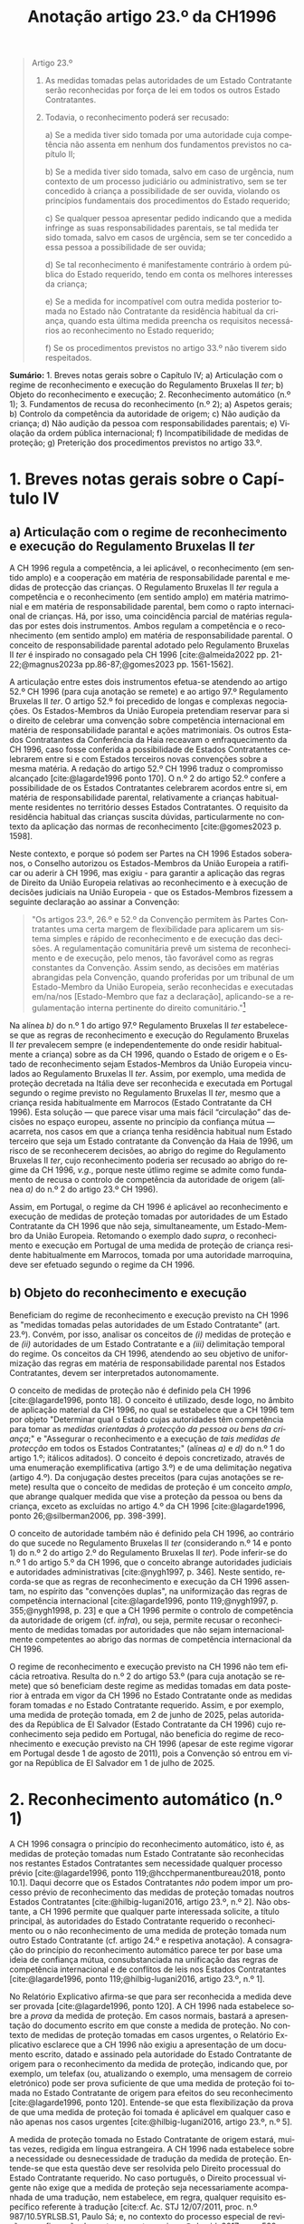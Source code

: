 #+title: Anotação artigo 23.º da CH1996
#+author: João Gomes de Almeida
#+LANGUAGE: pt
#+OPTIONS: toc:nil num:nil author:nil date:nil title:nil

#+LATEX_CLASS: koma-article
#+LATEX_COMPILER: xelatex
#+LATEX_HEADER: \usepackage{titletoc}
#+LATEX_HEADER: \KOMAoptions{headings=small}

#+bibliography: ~/Dropbox/Bibliografia/BetterBibLatex/bib.bib
#+cite_export: csl np405.csl

#+begin_quote

Artigo 23.º

1. As medidas tomadas pelas autoridades de um Estado Contratante serão reconhecidas por força de lei em todos os outros Estado Contratantes.

2. Todavia, o reconhecimento poderá ser recusado:

  a) Se a medida tiver sido tomada por uma autoridade cuja competência não assenta em nenhum dos fundamentos previstos no capítulo II;

  b) Se a medida tiver sido tomada, salvo em caso de urgência, num contexto de um processo judiciário ou administrativo, sem se ter concedido à criança a possibilidade de ser ouvida, violando os princípios fundamentais dos procedimentos do Estado requerido;

  c) Se qualquer pessoa apresentar pedido indicando que a medida infringe as suas responsabilidades parentais, se tal medida ter sido tomada, salvo em casos de urgência, sem se ter concedido a essa pessoa a possibilidade de ser ouvida;

  d) Se tal reconhecimento é manifestamente contrário à ordem pública do Estado requerido, tendo em conta os melhores interesses da criança;

  e) Se a medida for incompatível com outra medida posterior tomada no Estado não Contratante da residência habitual da criança, quando esta última medida preencha os requisitos necessários ao reconhecimento no Estado requerido;

  f) Se os procedimentos previstos no artigo 33.º não tiverem sido respeitados.

#+end_quote

*Sumário:* 1. Breves notas gerais sobre o Capítulo IV; a) Articulação com o regime de reconhecimento e execução do Regulamento Bruxelas II /ter/; b) Objeto do reconhecimento e execução; 2. Reconhecimento automático (n.º 1); 3. Fundamentos de recusa do reconhecimento (n.º 2); a) Aspetos gerais; b) Controlo da competência da autoridade de origem; c) Não audição da criança; d) Não audição da pessoa com responsabilidades parentais; e) Violação da ordem pública internacional; f) Incompatibilidade de medidas de proteção; g) Preterição dos procedimentos previstos no artigo 33.º.

* 1. Breves notas gerais sobre o Capítulo IV
** a) Articulação com o regime de reconhecimento e execução do Regulamento Bruxelas II /ter/
A CH 1996 regula a competência, a lei aplicável, o reconhecimento (em sentido amplo) e a cooperação em matéria de responsabilidade parental e medidas
de protecção das crianças. O Regulamento Bruxelas II /ter/ regula a competência e o reconhecimento (em sentido amplo) em matéria matrimonial e em
matéria de responsabilidade parental, bem como o rapto internacional de crianças. Há, por isso, uma coincidência parcial de matérias reguladas por estes dois instrumentos. Ambos regulam a competência e o reconhecimento (em sentido amplo) em matéria de responsabilidade parental. O conceito de responsabilidade parental adotado pelo Regulamento Bruxelas II /ter/ é inspirado no consagado pela CH 1996 [cite:@almeida2022 pp. 21-22;@magnus2023a pp.86-87;@gomes2023 pp. 1561-1562].

A articulação entre estes dois instrumentos efetua-se atendendo ao artigo 52.º CH 1996 (para cuja anotação se remete) e ao artigo 97.º Regulamento Bruxelas II /ter/. O artigo 52.º foi precedido de longas e complexas negociações. Os Estados-Membros da União Europeia pretendiam reservar para si o direito de celebrar uma convenção sobre competência internacional em matéria de responsabilidade parantal e ações matrimoniais. Os outros Estados Contratantes da Conferência da Haia receavam o enfraquecimento da CH 1996, caso fosse conferida a possibilidade de Estados Contratantes celebrarem entre si e com Estados terceiros novas convenções sobre a mesma matéria. A redação do artigo 52.º CH 1996 traduz o compromisso alcançado [cite:@lagarde1996 ponto 170]. O n.º 2 do artigo 52.º confere a possibilidade de os Estados Contratantes celebrarem acordos entre si, em matéria de responsabilidade parental, relativamente a crianças habitualmente residentes no território desses Estados Contratantes. O requisito da residência habitual das crianças suscita dúvidas, particularmente no contexto da aplicação das normas de reconhecimento [cite:@gomes2023 p. 1598].

Neste contexto, e porque só podem ser Partes na CH 1996 Estados soberanos, o Conselho autorizou os Estados-Membros da União Europeia a ratificar ou aderir à CH 1996, mas exigiu - para garantir a aplicação das regras de Direito da União Europeia relativas ao reconhecimento e à execução de decisões judiciais na União Europeia - que os Estados-Membros fizessem a seguinte declaração ao assinar a Convenção:
#+begin_quote
"Os artigos 23.º, 26.º e 52.º da Convenção permitem às Partes Contratantes uma certa margem de flexibilidade para aplicarem um sistema simples e rápido de reconhecimento e de execução das decisões. A regulamentação comunitária prevê um sistema de reconhecimento e de execução, pelo menos, tão favorável como as regras constantes da Convenção. Assim sendo, as decisões em matérias abrangidas pela Convenção, quando proferidas por um tribunal de um Estado-Membro da União Europeia, serão reconhecidas e executadas em/na/nos [Estado-Membro que faz a declaração], aplicando-se a regulamentação interna pertinente do direito comunitário."[fn:1]
#+end_quote

Na alínea /b)/ do n.º 1 do artigo 97.º Regulamento Bruxelas II /ter/ estabelece-se que as regras de reconhecimento e execução do Regulamento Bruxelas II /ter/ prevalecem sempre (e independentemente do onde residir habitualmente a criança) sobre as da CH 1996, quando o Estado de origem e o Estado de reconhecimento sejam Estados-Membros da União Europeia vinculados ao Regulamento Bruxelas II /ter/. Assim, por exemplo, uma medida de proteção decretada na Itália deve ser reconhecida e executada em Portugal segundo o regime previsto no Regulamento Bruxelas II /ter/, mesmo que a criança resida habitualmente em Marrocos (Estado Contratante da CH 1996).  Esta solução — que parece visar uma mais fácil “circulação” das decisões no espaço europeu, assente no princípio da confiança mútua — acarreta, nos casos em que a criança tenha residência habitual num Estado terceiro que seja um Estado contratante da Convenção da Haia de 1996, um risco de se reconhecerem decisões, ao abrigo do regime do Regulamento Bruxelas II /ter/, cujo reconhecimento poderia ser recusado ao abrigo do regime da CH 1996, /v.g./, porque neste útlimo regime se admite como fundamento de recusa o controlo de competência da autoridade de origem (alínea /a)/ do n.º 2 do artigo 23.º CH 1996).

Assim, em Portugal, o regime da CH 1996 é aplicável ao reconhecimento e execução de medidas de proteção tomadas por autoridades de um Estado Contratante da CH 1996 que não seja, simultaneamente, um Estado-Membro da União Europeia. Retomando o exemplo dado /supra/, o reconhecimento e execução em Portugal de uma medida de proteção de criança residente habitualmente em Marrocos, tomada por uma autoridade marroquina, deve ser efetuado segundo o regime da CH 1996.

** b) Objeto do reconhecimento e execução
Beneficiam do regime de reconhecimento e execução previsto na CH 1996 as "medidas tomadas pelas autoridades de um Estado Contratante" (art. 23.º). Convém, por isso, analisar os conceitos de /(i)/ medidas de proteção e de /(ii)/ autoridades de um Estado Contratante e a /(iii)/ delimitação temporal do regime. Os conceitos da CH 1996, atendendo ao seu objetivo de uniformização das regras em matéria de responsabilidade parental nos Estados Contratantes, devem ser interpretados autonomamente.

O conceito de medidas de proteção não é definido pela CH 1996 [cite:@lagarde1996, ponto 18]. O conceito é utilizado, desde logo, no âmbito de aplicação material da CH 1996, no qual se estabelece que a CH 1996 tem por objeto "Determinar qual o Estado cujas autoridades têm competência para tomar as /medidas orientadas à protecção da pessoa ou bens da criança/;" e "Assegurar o reconhecimento e a execução de /tais medidas de protecção/ em todos os Estados Contratantes;" (alíneas /a)/ e /d)/ do n.º 1 do artigo 1.º; itálicos aditados). O conceito é depois concretizado, através de uma enumeração exemplificativa (artigo 3.º) e de uma delimitação negativa (artigo 4.º). Da conjugação destes preceitos (para cujas anotações se remete) resulta que o conceito de medidas de proteção é um conceito /amplo/, que abrange qualquer medida que vise a proteção da pessoa ou bens da criança, exceto as excluídas no artigo 4.º da CH 1996 [cite:@lagarde1996, ponto 26;@silberman2006, pp. 398-399].

O conceito de autoridade também não é definido pela CH 1996, ao contrário do que sucede no Regulamento Bruxelas II /ter/ (considerando n.º 14 e ponto 1) do n.º 2 do artigo 2.º do Regulamento Bruxelas II /ter/). Pode inferir-se do n.º 1 do artigo 5.º da CH 1996, que o conceito abrange autoridades judiciais e autoridades administrativas [cite:@nygh1997, p. 346]. Neste sentido, recorda-se que as regras de reconhecimento e execução da CH 1996 assentam, no espírito das "convenções duplas", na uniformização das regras de competência internacional [cite:@lagarde1996, ponto 119;@nygh1997, p. 355;@nygh1998, p. 23] e que a CH 1996 permite o controlo de competência da autoridade de origem (cf. /infra/), ou seja, permite recusar o reconhecimento de medidas tomadas por autoridades que não sejam internacionalmente competentes ao abrigo das normas de competência internacional da CH 1996.

O regime de reconhecimento e execução previsto na CH 1996 não tem eficácia retroativa. Resulta do n.º 2 do artigo 53.º (para cuja anotação se remete) que só beneficiam deste regime as medidas tomadas em data posterior à entrada em vigor da CH 1996 no Estado Contratante onde as medidas foram tomadas /e/ no Estado Contratante requerido. Assim, e por exemplo, uma medida de proteção tomada, em 2 de junho de 2025, pelas autoridades da República de El Salvador (Estado Contratante da CH 1996) cujo reconhecimento seja pedido em Portugal, não beneficia do regime de reconhecimento e execução previsto na CH 1996 (apesar de este regime vigorar em Portugal desde 1 de agosto de 2011), pois a Convenção só entrou em vigor na República de El Salvador em 1 de julho de 2025.

* 2. Reconhecimento automático (n.º 1)
A CH 1996 consagra o princípio do reconhecimento automático, isto é, as medidas de proteção tomadas num Estado Contratante são reconhecidas nos restantes Estados Contratantes sem necessidade qualquer processo prévio [cite:@lagarde1996, ponto 119;@hcchpermanentbureau2018, ponto 10.1]. Daqui decorre que os Estados Contratantes /não/ podem impor um processo prévio de reconhecimento das medidas de proteção tomadas noutros Estados Contratantes [cite:@hilbig-lugani2016, artigo 23.º, n.º 2]. Não obstante, a CH 1996 permite que qualquer parte interessada solicite, a título principal, às autoridades do Estado Contratante requerido o reconhecimento ou o não reconhecimento de uma medida de proteção tomada num outro Estado Contratante (cf. artigo 24.º e respetiva anotação). A consagração do princípio do reconhecimento automático parece ter por base uma ideia de confiança mútua, consubstanciada na unificação das regras de competência internacional e de conflitos de leis nos Estados Contratantes [cite:@lagarde1996, ponto 119;@hilbig-lugani2016, artigo 23.º, n.º 1].

No Relatório Explicativo afirma-se que para ser reconhecida a medida deve ser provada [cite:@lagarde1996, ponto 120]. A CH 1996 nada estabelece sobre a /prova/ da medida de proteção. Em casos normais, bastará a apresentação do documento escrito em que conste a medida de proteção. No contexto de medidas de proteção tomadas em casos urgentes, o Relatório Explicativo esclarece que a CH 1996 não exigiu a apresentação de um documento escrito, datado e assinado pela autoridade do Estado Contratante de origem para o reconhecimento da medida de proteção, indicando que, por exemplo, um telefax (ou, atualizando o exemplo, uma mensagem de correio eletrónico) pode ser prova suficiente de que uma medida de proteção foi tomada no Estado Contratante de origem para efeitos do seu reconhecimento [cite:@lagarde1996, ponto 120]. Entende-se que esta flexibilização da prova de que uma medida de proteção foi tomada é aplicável em qualquer caso e não apenas nos casos urgentes [cite:@hilbig-lugani2016, artigo 23.º, n.º 5].

A medida de proteção tomada no Estado Contratante de origem estará, muitas vezes, redigida em língua estrangeira. A CH 1996 nada estabelece sobre a necessidade ou desnecessidade de tradução da medida de proteção. Entende-se que esta questão deve ser resolvida pelo Direito processual do Estado Contratante requerido. No caso português, o Direito processual vigente não exige que a medida de proteção seja necessariamente acompanhada de uma tradução, nem estabelece, em regra, qualquer requisito específico referente à tradução [cite:cf. Ac. STJ 12/07/2011, proc. n.º 987/10.5YRLSB.S1, Paulo Sá; e, no contexto do processo especial de revisão e confirmação de sentenças estrangeiras, @almeida2017c, pp. 599-600 e referências bibliográficas aí indicadas].

* 3. Fundamentos de recusa do reconhecimento (n.º 2)
** a) Aspetos gerais
O reconhecimento /pode/ ser recusado /se/ se verificar algum dos fundamentos enumerados no n.º 2 do artigo 23.º. Daqui resulta um regime com um pendor claramente favorável ao reconhecimento das medidas de proteção, uma vez que a enumeração dos fundamentos de recusa /é exaustiva/ e a verificação de um (ou mais) fundamentos de recusa /permite/ que a autoridade do Estado Contratante requerido recuse o reconhecimento, mas não o impõe [cite:Cf. Ac. TRC 24/10/2023, proc. n.º 4/23.5YRCBR, Henrique Antunes;@lagarde1996, ponto 121]. Deste modo, a recusa do reconhecimento, quando possível, é uma decisão descricionária da autoridade do Estado Contratante requerido[cite:@hilbig-lugani2016, artigo 23.º, n.º 7].

** b) Controlo da competência da autoridade de origem
O reconhecimento pode ser recusado se a medida de proteção foi tomada por uma autoridade que não tem competência internacional ao abrigo da CH 1996. Este fundamento de recusa permite à autoridade do Estado Contratante requerido controlar a competência da autoridade do Estado Contratante que tomou a medida de proteção, estando, porém, vinculada à matéria de facto (cf. artigo 25.º e respetiva anotação). O facto de não ter sido invocada a falta de competência internacional junto da autoridade de origem ou de a medida de proteção ter sido tomada sem oposição não impedem a verificação deste fundamento de recusa, mas podem ser tomados em consideração pela autoridade do Estado Contratante requerido na sua decisão de recusa ou não do reconhecimento [cite:@hilbig-lugani2016, artigo 23.º, n.º 12].

Para se verificar este fundamento de recusa /não/ basta que a autoridade do Estado Contratante de origem tenha fundado a sua competência internacional em /norma/ atributiva de competência internacional diversa das da CH 1996; é necessário que o /critério/ atributivo de competência internacional em que fundou a sua competência /não esteja/ previsto nas normas de competência internacional da CH 1996 [cite:cf., em sentido semelhante, @hilbig-lugani2016, artigo 23.º, n.º 14;@hcchpermanentbureau2018, ponto 10.5]. Isto é particularmente relevante no contexto da articulação com o Regulamento Bruxelas II /ter/. Veja-se o seguinte exemplo: os tribunais portugueses tomam uma medida de proteção relativa aos bens de uma criança residente habitualmente em Portugal. Essa criança tem bens em Marrocos. O reconhecimento da medida de proteção tomada pelos tribunais portugueses não deve ser recusado em Marrocos com base neste fundamento de recusa apenas porque os tribunais portugueses fundaram a sua competência internacional no artigo 7.º do Regulamento Bruxelas II /ter/. Apesar de a norma jurídica ser diferente, o critério atributivo da competência internacional (residência habitual da criança) está previsto no artigo 5.º da CH 1996 e, por isso, não se deve considerar verificado este fundamento de recusa.

Atendendo ao /favor recognitionis/ e à redação deste fundamento de recusa, entende-se que o mesmo /não/ está preenchido nos casos em que autoridade do Estado Contratante de origem toma a medida de proteção em violação do disposto no artigo 13.º (para cuja anotação se remete), uma vez que, nestes casos, a autoridade do Estado Contratante é internacionalmente competente ao abrigo dos artigos 5.º a 10.º da CH 1996 [cite:/contra/ @hilbig-lugani2016, artigo 23.º, n.º 13].

** c) Não audição da criança
O reconhecimento pode ser recusado se a medida de proteção tiver sido tomada, salvo em casos de urgência, sem ter sido concedida à criança a oportunidade de ser ouvida, desde que tal viole os princípios fundamentais do Estado Contratante requerido. Este fundamento de recusa é inspirado pelo artigo 12.º da Convenção sobre os Direitos da Criança, no qual se estabelece que "Os Estados Partes garantem à criança com capacidade de discernimento o direito de exprimir
livremente a sua opinião sobre as questões que lhe respeitem, sendo devidamente tomadas em consideração as opiniões da criança, de acordo com a sua idade e maturidade" e que "é assegurada à criança a oportunidade de ser ouvida nos processos judiciais e administrativos que lhe respeitem, seja directamente, seja através de representante ou de organismo adequado, segundo as modalidades previstas pelas regras de processo da legislação nacional"  [cite:@lagarde1996, ponto 123]. O direito de a criança ser ouvida encontra-se também consagrado no n.º 1 do artigo 24.º da Carta dos Direitos Fundamentais da União Europeia.

No contexto da legislação europeia, a alínea /b)/ do artigo 23.º do Regulamento Bruxelas II /bis/ consagrava um fundamento de recusa substancialmente idêntico. Uma das alterações mais relevantes do Regulamento Bruxelas II /ter/ foi a ênfase dada ao direito da criança ser ouvida [cite:cf. o artigo 21.º e @oliveira2022 pp. 47-49; @goncalves2022a pp. 64-66]. No regime "normal" de reconhecimento de decisões em matéria de responsabilidade parental, as exceções foram reconfiguradas, podendo não ser dada oportunidade à criança para se pronunciar se o processo tiver unicamente por objeto os bens da criança /e/ desde que não seja necessário dar essa oportunidade à luz do mérito da causa do processo /ou/ se houver motivos sérios tendo em conta, em especial, a urgência do processo (cf. alíneas /a)/ e /b)/ do n.º 2 do artigo 39.º e considerando n.º 57 do Regulamento Bruxelas II /ter/).

A CH 1996 não dispõe sobre o modo como a criança deve ser ouvida. Parece, assim, que a audição da criança por um modo que não esteja previsto no Direito do Estado requerido não é, por si só, suficiente para preencher este fundamento de recusa. De igual modo, o que é necessário é que seja dada real e efetiva oportunidade à criança para exprimir livremente a sua opinião. Daqui decorre que para o preenchimento deste fundamento de recusa não é decisivo que a criança nãotenha sido ouvida; decisivo é que lhe tenha (ou não) sido concedida a oportunidade (real e efetiva) de ser ouvida.

Mesmo nos casos em que não tenha sido concedida à criança a oportunidade de ser ouvida, o fundamento de recusa só ficará preenchido quando tal viole os princípios fundamentais do Estado Contratante requerido. Trata-se de uma cláusula especial de ordem pública internacional processual do Estado contratante requerido [cite:@lagarde1996, ponto 123]. Como tal, o Direito do Estado requerido desempenha um papel decisivo no preenchimento deste fundamento de recusa [cite:@hilbig-lugani2016, artigo 23.º, n.º 16].

Este fundamento de recusa não é aplicável quando a medida de proteção tenha sido tomada em caso de urgência. A CH 1996 não define o conceito, utilizando-o também no artigo 11.º (para cuja anotação se remete). Nessa sede, afirma-se que será urgente a situação em que exista o risco de danos irreparáveis para a criança [cite:@lagarde1996, ponto 68]. Pensa-se que se deve partir desta ideia, mas assinala-se que, no contexto deste fundamento de recusa, podem tomar medidas de proteção em casos urgentes quer as autoridades competentes nos termos do artigo 11.º da CH 1996, quer as autoridades competentes nos termos dos artigos 5.º a 10.º da CH 1996 [cite:@hilbig-lugani2016, artigo 23.º, n.º 17]. São avançados alguns exemplos de casos urgentes: /(i)/ a criança carece de tratamento médico para salvar a sua vida, não sendo possível obter, em tempo, consentimento dos progenitores; /(ii)/ a criança alega ser vítima de agressão física ou abuso sexual após contacto com um dos progenitores, sendo necessário suspender o contacto de imediato; /(iii)/ é necessário proceder rapidamente à venda de bens perecíveis da criança [cite:@hcchpermanentbureau2018, ponto 6.4].

** d) Não audição da pessoa com responsabilidades parentais
O reconhecimento pode ser recusado quando tenha sido tomada uma medida de proteção que afete as responsabilidade parentais de uma pessoa e não tenha sido concedida a essa pessoa a possibilidade de ser ouvida, salvo em casos de urgência. Trata-se, novamente, de uma cláusula especial de ordem pública internacional processual do Estado contratante requerido [cite:@lagarde1996, ponto 124], assente no princípio da tutela jurisdicional efetiva. O Regulamento Bruxelas II /ter/ consagra, na alínea /c)/ do n.º 1 do artigo 39.º, fundamento de recusa substancialmente similar.

Como resulta da redação do preceito, estamos perante um fundamento de recusa que não é de conhecimento oficioso. Este fundamento de recusa carece de ser alegado pela pessoa que considera que a medida de proteção tomada infringe as suas responsabilidades parentais [cite:@hilbig-lugani2016, artigo 23.º, ponto 18]. Assim, e por exemplo, se uma autoridade marroquina tomar uma medida de proteção, sem ser no contexto de um caso de urgência, que priva o progenitor masculino do exercício das suas responsabilidades parentais sem lhe dar oportunidade para ser ouvido, o reconhecimento dessa medida pode ser recusado pelas autoridades portuguesas, mas apenas se o progenitor masculino o invocar [cite:exemplo adaptado de @hcchpermanentbureau2018, exemplo 10 f)].

Também este fundamento de recusar não é aplicável quando a medida de proteção tenha sido tomada em caso de urgência (remetendo-se para as observações efetuadas no contexto da preterição do direito de audição da criança).

** e) Violação da ordem pública internacional



** f) Incompatibilidade de medidas de proteção
O reconhecimento de uma medida de proteção pode ser recusado se esta for incompatível com uma medida de proteção /posterior/ tomada no Estado /não Contratante/ da residência habitual da criança, desde que esta última medida reúna as condições para ser reconhecida no Estado Contratante requerido. Este fundamento de recusa foi igualmente consagrado na alínea /e)/ do n.º 1 do artigo 39.º do Regulamento Bruxelas II /ter/ (que o estende às decisões posteriores tomadas noutros Estados-Membros).

Este fundamento de recusa assenta nas ideias de incompatibilidade das medidas de proteção e de que, em matéria de responsabilidade parental, a medida de proteção posterior deve prevalecer pois reflete melhor a situação atual da criança e, por isso, corresponderá melhor ao seus superiores interesses. O fundamento de recusa abrange apenas às medidas de proteção posteriores tomadas pelo Estado não Contratante da residência habitual da criança. A limitação ao Estado da residência habitual da criança compreende-se, porque este será - no contexto da CH 1996 - o Estado que tem maior proximidade com a criança e, como tal, o melhor colocado para avaliar o superior interesse da criança [cite:@lagarde1996, ponto 131;@hilbig-lugani2016, artigo 23.º, n.º 25]. Suscita maiores reservas a limitação deste fundamento a Estados não Contratantes. A letra deste preceito aponta no sentido de que uma medida de proteção posterior, tomada pelas autoridades do Estado Contratante da residência habitual da criança não seria fundamento para recusar o reconhecimento de uma medida de ponterior anterior, tomadas pelas autoridades de um outro Estado Contratante. Esta interpretação não parece ser a melhor, por várias ordens de razão: /(i)/ coloca em melhor posição as medidas tomadas por um Estado não contratante; /(ii)/ contraria a relevância dada pela CH 1996 à residência habitual na determinação do tribunal internacionalmente e da lei aplicável; /(iii)/ faria divergir o regime de reconhecimento do regime expressamente consagrado no artigo 14.º da CH 1996 (para cuja anotação se remete), no qual se estabelece que as autoridades dos Estados Contratantes internacionalmente competentes ao abrigo dos artigos 5.º a 10.º têm competência para modificar, substituir ou anular medidas. Observando o sistema da CH 1996, parece evidente que o conflito entre medidas de proteção tomadas por Estados Contratantes deve ser resolvido dando prevalência à medida posterior [cite:Cf., em sentido semelhante, @hilbig-lugani2016, artigo 23.º, n.º 27].

A medida de proteção posterior, tomada pelo Estado não contratante da residência habitual da criança só pode fundamentar a recusa de reconhecimento se reunir as condições para ser ela própria reconhecida no Estado Contratante requerido. Como a medida de proteção foi tomada pelas autoridades de um Estado não Contratante, não são aplicáveis as regras de reconhecimento da CH 1996, antes sendo aplicáveis um outro regime de reconhecimento vigente no Estado Contratante requerido. Quando a questão se coloque em Portugal, em regra o reconhecimento da medida de proteção tomada no Estado não Contratante seguiria os termos do processo especial de revisão e confirmação (artigos 978.º e ss. do CPC).

** g) Preterição dos procedimentos previstos no artigo 33.º
O artigo 33.º da CH 1996 (para cuja anotação se remete) prevê um procedimento de consulta obrigatório nos casos de colocação ou acolhimento transfronteiriço de crianças noutro Estado Contratante. Nos casos em que a autoridade de um Estado Contratante decida a colocação ou acolhimento transfronteiriço da criança, preterindo esse procedimento de consulta, os outros Estados Contratantes (em particular o Estado Contratante que não foi consultado) podem recusar o reconhecimento da medida. O Regulamento Bruxelas II /ter/ consagra um fundamento de recusa substancialmente similar (alínea /f)/ do n.º 1 do artigo 39.º). Segundo o Relatório Explicativo, este fundamento de recusa visa, primariamente, evitar que o Estado Contratante que não foi consultado (quando deveria ter sido) seja colocado numa situação de facto consumado [cite:@lagarde1996, ponto 127].


* 4. Bibliografia
#+print_bibliography:

* 5. Lista de jurisprudência
Ac. STJ 12/07/2011, proc. n.º 987/10.5YRLSB.S1, Paulo Sá

Ac. TRC 24/10/2023, proc. n.º 4/23.5YRCBR, Henrique Antunes

* Footnotes

[fn:1] Cf. artigo 2.º da Decisão 2003/93/CE do Conselho, de 19 de dezembro de 2002, que autoriza os Estados-Membros a assinarem, no interesse da Comunidade, a Convenção da Haia de 1996 relativa à jurisdição, à lei aplicável, ao reconhecimento, à execução e à cooperação em matéria de responsabilidade parental e de medidas de proteção dos filhos (JO L 48 de 21.2.2003) e artigo 2.º da Decisão 2008/431/CE do Conselho, de 5 de junho de 2008, que autoriza certos Estados-Membros a ratificar ou aderir, no interesse da Comunidade Europeia, à Convenção da Haia de 1996 relativa à competência, à lei aplicável, ao reconhecimento, à execução e à cooperação em matéria de responsabilidade parental e de medidas de proteção da criança, e que autoriza certos Estados-Membros a fazer uma declaração sobre a aplicação da regulamentação interna pertinente do direito comunitário — Convenção relativa à competência, à lei aplicável, ao reconhecimento, à execução e à cooperação em matéria de responsabilidade parental e de medidas de proteção da criança (JO L 151 de 11.6.2008).
